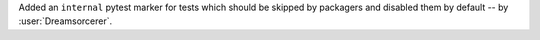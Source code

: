 Added an ``internal`` pytest marker for tests which should be skipped
by packagers and disabled them by default -- by :user:`Dreamsorcerer`.
